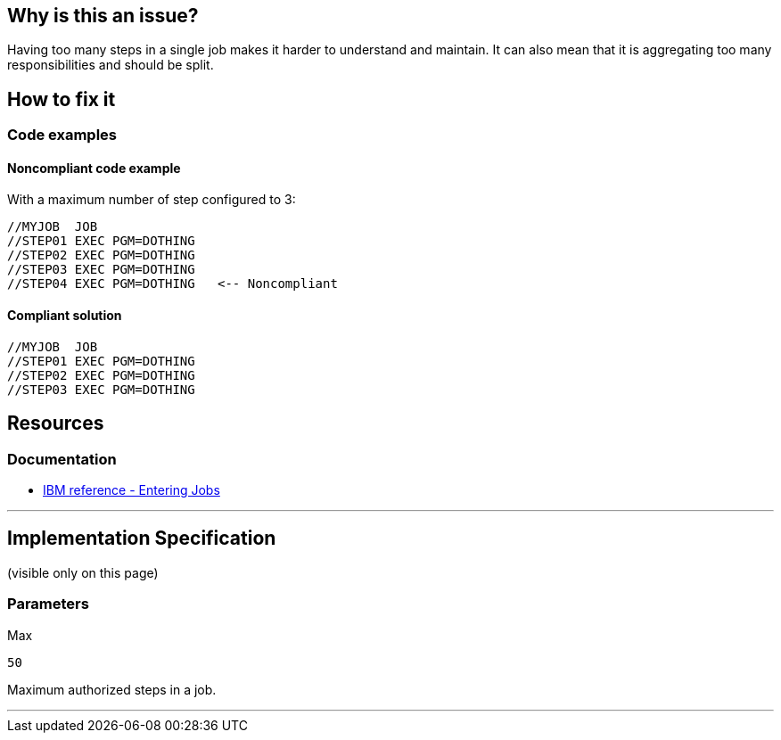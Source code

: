 == Why is this an issue?

Having too many steps in a single job makes it harder to understand and maintain.
It can also mean that it is aggregating too many responsibilities and should be split.

== How to fix it

=== Code examples

==== Noncompliant code example

With a maximum number of step configured to 3:
[source,jcl,diff-id=1,diff-type=noncompliant]
----
//MYJOB  JOB
//STEP01 EXEC PGM=DOTHING
//STEP02 EXEC PGM=DOTHING
//STEP03 EXEC PGM=DOTHING
//STEP04 EXEC PGM=DOTHING   <-- Noncompliant
----

==== Compliant solution

[source,jcl,diff-id=1,diff-type=compliant]
----
//MYJOB  JOB
//STEP01 EXEC PGM=DOTHING
//STEP02 EXEC PGM=DOTHING
//STEP03 EXEC PGM=DOTHING
----

== Resources

=== Documentation

* https://www.ibm.com/docs/en/zos/3.1.0?topic=tasks-entering-jobs[IBM reference - Entering Jobs]

'''
== Implementation Specification
(visible only on this page)

=== Parameters

.Max
****
----
50
----
Maximum authorized steps in a job.
****

'''